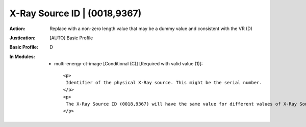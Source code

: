 -----------------------------
X-Ray Source ID | (0018,9367)
-----------------------------
:Action: Replace with a non-zero length value that may be a dummy value and consistent with the VR (D)
:Justication: [AUTO] Basic Profile
:Basic Profile: D
:In Modules:
   - multi-energy-ct-image [Conditional (C)] [Required with valid value (1)]::

       <p>
        Identifier of the physical X-Ray source. This might be the serial number.
       </p>
       <p>
        The X-Ray Source ID (0018,9367) will have the same value for different values of X-Ray Source Index (0018,9366) if a single source generates different nominal energies.
       </p>
